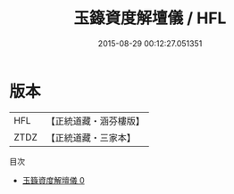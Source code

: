 #+TITLE: 玉籙資度解壇儀 / HFL

#+DATE: 2015-08-29 00:12:27.051351
* 版本
 |       HFL|【正統道藏・涵芬樓版】|
 |      ZTDZ|【正統道藏・三家本】|
目次
 - [[file:KR5b0194_000.txt][玉籙資度解壇儀 0]]
